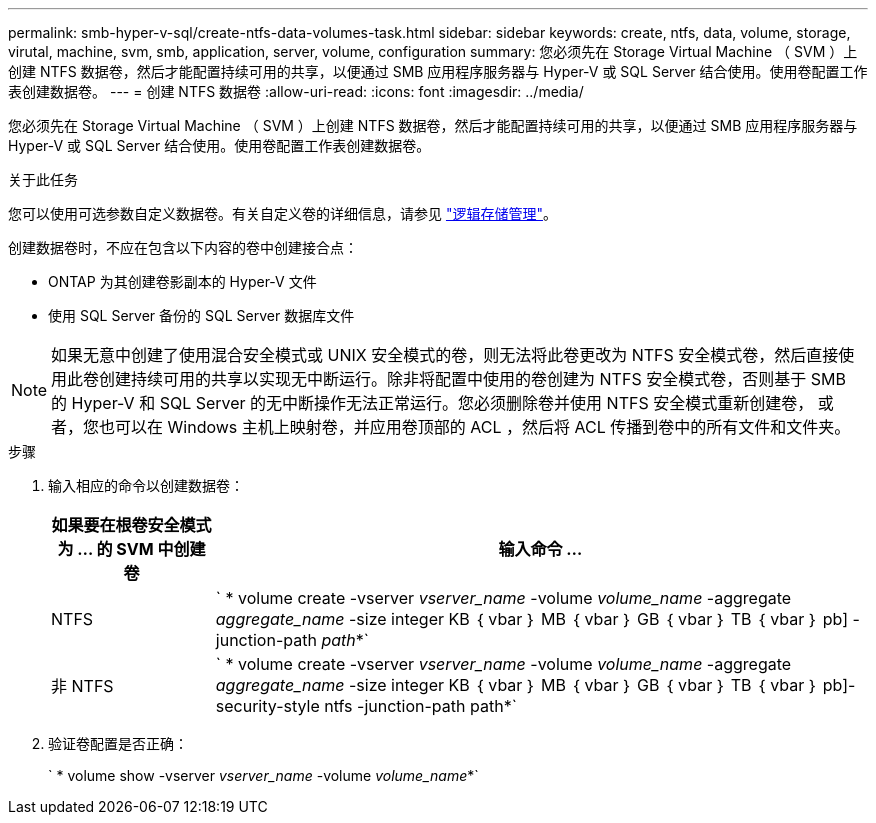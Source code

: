 ---
permalink: smb-hyper-v-sql/create-ntfs-data-volumes-task.html 
sidebar: sidebar 
keywords: create, ntfs, data, volume, storage, virutal, machine, svm, smb, application, server, volume, configuration 
summary: 您必须先在 Storage Virtual Machine （ SVM ）上创建 NTFS 数据卷，然后才能配置持续可用的共享，以便通过 SMB 应用程序服务器与 Hyper-V 或 SQL Server 结合使用。使用卷配置工作表创建数据卷。 
---
= 创建 NTFS 数据卷
:allow-uri-read: 
:icons: font
:imagesdir: ../media/


[role="lead"]
您必须先在 Storage Virtual Machine （ SVM ）上创建 NTFS 数据卷，然后才能配置持续可用的共享，以便通过 SMB 应用程序服务器与 Hyper-V 或 SQL Server 结合使用。使用卷配置工作表创建数据卷。

.关于此任务
您可以使用可选参数自定义数据卷。有关自定义卷的详细信息，请参见 link:link:../volumes/index.html["逻辑存储管理"]。

创建数据卷时，不应在包含以下内容的卷中创建接合点：

* ONTAP 为其创建卷影副本的 Hyper-V 文件
* 使用 SQL Server 备份的 SQL Server 数据库文件


[NOTE]
====
如果无意中创建了使用混合安全模式或 UNIX 安全模式的卷，则无法将此卷更改为 NTFS 安全模式卷，然后直接使用此卷创建持续可用的共享以实现无中断运行。除非将配置中使用的卷创建为 NTFS 安全模式卷，否则基于 SMB 的 Hyper-V 和 SQL Server 的无中断操作无法正常运行。您必须删除卷并使用 NTFS 安全模式重新创建卷， 或者，您也可以在 Windows 主机上映射卷，并应用卷顶部的 ACL ，然后将 ACL 传播到卷中的所有文件和文件夹。

====
.步骤
. 输入相应的命令以创建数据卷：
+
[cols="1, 4"]
|===
| 如果要在根卷安全模式为 ... 的 SVM 中创建卷 | 输入命令 ... 


 a| 
NTFS
 a| 
` * volume create -vserver _vserver_name_ -volume _volume_name_ -aggregate _aggregate_name_ -size integer KB ｛ vbar ｝ MB ｛ vbar ｝ GB ｛ vbar ｝ TB ｛ vbar ｝ pb] -junction-path _path_*`



 a| 
非 NTFS
 a| 
` * volume create -vserver _vserver_name_ -volume _volume_name_ -aggregate _aggregate_name_ -size integer KB ｛ vbar ｝ MB ｛ vbar ｝ GB ｛ vbar ｝ TB ｛ vbar ｝ pb]-security-style ntfs -junction-path path*`

|===
. 验证卷配置是否正确：
+
` * volume show -vserver _vserver_name_ -volume _volume_name_*`


